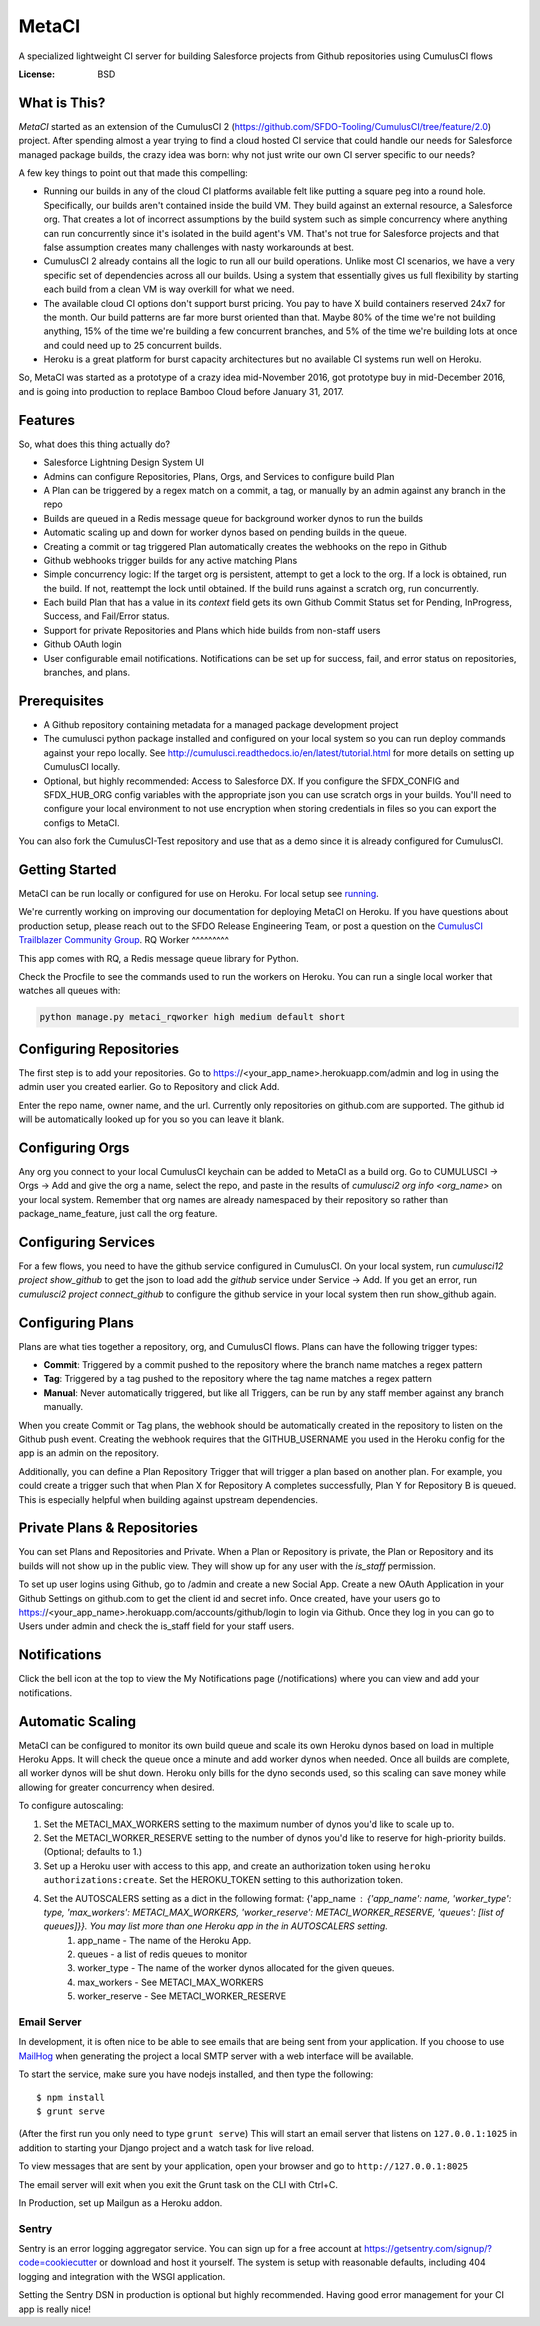 MetaCI
======

A specialized lightweight CI server for building Salesforce projects from Github repositories using CumulusCI flows

.. image:: https://img.shields.io/badge/built%20with-Cookiecutter%20Django-ff69b4.svg
     :target: https://github.com/pydanny/cookiecutter-django/
     :alt: Built with Cookiecutter Django


:License: BSD

What is This?
-------------

`MetaCI` started as an extension of the CumulusCI 2 (https://github.com/SFDO-Tooling/CumulusCI/tree/feature/2.0) project.  After spending almost a year trying to find a cloud hosted CI service that could handle our needs for Salesforce managed package builds, the crazy idea was born: why not just write our own CI server specific to our needs?

A few key things to point out that made this compelling:

* Running our builds in any of the cloud CI platforms available felt like putting a square peg into a round hole.  Specifically, our builds aren't contained inside the build VM.  They build against an external resource, a Salesforce org.  That creates a lot of incorrect assumptions by the build system such as simple concurrency where anything can run concurrently since it's isolated in the build agent's VM.  That's not true for Salesforce projects and that false assumption creates many challenges with nasty workarounds at best. 
* CumulusCI 2 already contains all the logic to run all our build operations.  Unlike most CI scenarios, we have a very specific set of dependencies across all our builds.  Using a system that essentially gives us full flexibility by starting each build from a clean VM is way overkill for what we need.
* The available cloud CI options don't support burst pricing.  You pay to have X build containers reserved 24x7 for the month.  Our build patterns are far more burst oriented than that.  Maybe 80% of the time we're not building anything, 15% of the time we're building a few concurrent branches, and 5% of the time we're building lots at once and could need up to 25 concurrent builds.
* Heroku is a great platform for burst capacity architectures but no available CI systems run well on Heroku.

So, MetaCI was started as a prototype of a crazy idea mid-November 2016, got prototype buy in mid-December 2016, and is going into production to replace Bamboo Cloud before January 31, 2017.

Features
--------

So, what does this thing actually do?

* Salesforce Lightning Design System UI
* Admins can configure Repositories, Plans, Orgs, and Services to configure build Plan
* A Plan can be triggered by a regex match on a commit, a tag, or manually by an admin against any branch in the repo
* Builds are queued in a Redis message queue for background worker dynos to run the builds
* Automatic scaling up and down for worker dynos based on pending builds in the queue.
* Creating a commit or tag triggered Plan automatically creates the webhooks on the repo in Github
* Github webhooks trigger builds for any active matching Plans
* Simple concurrency logic: If the target org is persistent, attempt to get a lock to the org.  If a lock is obtained, run the build.  If not, reattempt the lock until obtained.  If the build runs against a scratch org, run concurrently.
* Each build Plan that has a value in its `context` field gets its own Github Commit Status set for Pending, InProgress, Success, and Fail/Error status.
* Support for private Repositories and Plans which hide builds from non-staff users
* Github OAuth login
* User configurable email notifications.  Notifications can be set up for success, fail, and error status on repositories, branches, and plans.

Prerequisites
-------------

* A Github repository containing metadata for a managed package development project
* The cumulusci python package installed and configured on your local system so you can run deploy commands against your repo locally.  See http://cumulusci.readthedocs.io/en/latest/tutorial.html for more details on setting up CumulusCI locally.
* Optional, but highly recommended: Access to Salesforce DX.  If you configure the SFDX_CONFIG and SFDX_HUB_ORG config variables with the appropriate json you can use scratch orgs in your builds.  You'll need to configure your local environment to not use encryption when storing credentials in files so you can export the configs to MetaCI.

You can also fork the CumulusCI-Test repository and use that as a demo since it is already configured for CumulusCI.  

Getting Started
---------------
MetaCI can be run locally or configured for use on Heroku.
For local setup see `running <https://github.com/SFDO-Tooling/MetaCI/blob/main/docs/running.rst>`_.

We're currently working on improving our documentation for deploying MetaCI on Heroku.
If you have questions about production setup, please reach out to the SFDO Release Engineering Team,
or post a question on the `CumulusCI Trailblazer Community Group <https://trailblazers.salesforce.com/_ui/core/chatter/groups/GroupProfilePage?g=0F9300000009M9Z>`_.
RQ Worker
^^^^^^^^^

This app comes with RQ, a Redis message queue library for Python.

Check the Procfile to see the commands used to run the workers on Heroku.  You can run a single local worker that watches all queues with:

.. code-block:: bash

    python manage.py metaci_rqworker high medium default short

Configuring Repositories
------------------------

The first step is to add your repositories.  Go to https://<your_app_name>.herokuapp.com/admin and log in using the admin user you created earlier.  Go to Repository and click Add.

Enter the repo name, owner name, and the url.  Currently only repositories on github.com are supported.  The github id will be automatically looked up for you so you can leave it blank.

Configuring Orgs
----------------

Any org you connect to your local CumulusCI keychain can be added to MetaCI as a build org.  Go to CUMULUSCI -> Orgs -> Add and give the org a name, select the repo, and paste in the results of `cumulusci2 org info <org_name>` on your local system.  Remember that org names are already namespaced by their repository so rather than package_name_feature, just call the org feature.


Configuring Services
--------------------

For a few flows, you need to have the github service configured in CumulusCI.  On your local system, run `cumulusci12 project show_github` to get the json to load add the `github` service under Service -> Add.  If you get an error, run `cumulusci2 project connect_github` to configure the github service in your local system then run show_github again.


Configuring Plans
-----------------

Plans are what ties together a repository, org, and CumulusCI flows.  Plans can have the following trigger types:

* **Commit**: Triggered by a commit pushed to the repository where the branch name matches a regex pattern
* **Tag**: Triggered by a tag pushed to the repository where the tag name matches a regex pattern
* **Manual**: Never automatically triggered, but like all Triggers, can be run by any staff member against any branch manually.

When you create Commit or Tag plans, the webhook should be automatically created in the repository to listen on the Github push event.  Creating the webhook requires that the GITHUB_USERNAME you used in the Heroku config for the app is an admin on the repository.

Additionally, you can define a Plan Repository Trigger that will trigger a plan based on another plan. For example, you could create a trigger such that when Plan X for Repository A completes successfully, Plan Y for Repository B is queued. This is especially helpful when building against upstream dependencies.

Private Plans & Repositories
----------------------------

You can set Plans and Repositories and Private.  When a Plan or Repository is private, the Plan or Repository and its builds will not show up in the public view.  They will show up for any user with the `is_staff` permission.

To set up user logins using Github, go to /admin and create a new Social App.  Create a new OAuth Application in your Github Settings on github.com to get the client id and secret info.  Once created, have your users go to https://<your_app_name>.herokuapp.com/accounts/github/login to login via Github.  Once they log in you can go to Users under admin and check the is_staff field for your staff users.

Notifications
-------------

Click the bell icon at the top to view the My Notifications page (/notifications) where you can view and add your notifications.

Automatic Scaling
-----------------

MetaCI can be configured to monitor its own build queue and scale its own Heroku dynos based on load in multiple Heroku Apps. It will check the queue once a minute and add worker dynos when needed. Once all builds are complete, all worker dynos will be shut down. Heroku only bills for the dyno seconds used, so this scaling can save money while allowing for greater concurrency when desired.

To configure autoscaling:

1. Set the METACI_MAX_WORKERS setting to the maximum number of dynos you'd like to scale up to.
2. Set the METACI_WORKER_RESERVE setting to the number of dynos you'd like to reserve for high-priority builds. (Optional; defaults to 1.)
3. Set up a Heroku user with access to this app, and create an authorization token using ``heroku authorizations:create``. Set the HEROKU_TOKEN setting to this authorization token.
4. Set the AUTOSCALERS setting as a dict in the following format: {'app_name : {'app_name': name, 'worker_type': type, 'max_workers': METACI_MAX_WORKERS, 'worker_reserve': METACI_WORKER_RESERVE, 'queues': [list of queues]}}. You may list more than one Heroku app in the in AUTOSCALERS setting.
    1. app_name - The name of the Heroku App.
    2. queues - a list of redis queues to monitor
    3. worker_type - The name of the worker dynos allocated for the given queues.
    4. max_workers - See METACI_MAX_WORKERS
    5. worker_reserve - See METACI_WORKER_RESERVE


Email Server
^^^^^^^^^^^^

In development, it is often nice to be able to see emails that are being sent from your application. If you choose to use `MailHog`_ when generating the project a local SMTP server with a web interface will be available.

.. _mailhog: https://github.com/mailhog/MailHog

To start the service, make sure you have nodejs installed, and then type the following::

    $ npm install
    $ grunt serve

(After the first run you only need to type ``grunt serve``) This will start an email server that listens on ``127.0.0.1:1025`` in addition to starting your Django project and a watch task for live reload.

To view messages that are sent by your application, open your browser and go to ``http://127.0.0.1:8025``

The email server will exit when you exit the Grunt task on the CLI with Ctrl+C.

In Production, set up Mailgun as a Heroku addon.

Sentry
^^^^^^

Sentry is an error logging aggregator service. You can sign up for a free account at  https://getsentry.com/signup/?code=cookiecutter  or download and host it yourself.
The system is setup with reasonable defaults, including 404 logging and integration with the WSGI application.

Setting the Sentry DSN in production is optional but highly recommended.  Having good error management for your CI app is really nice!
